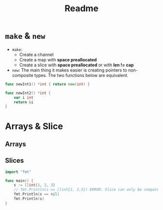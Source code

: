 #+TITLE: Readme

* ~make~ & ~new~

- ~make~:
  - Create a channel
  - Create a map with *space preallocated*
  - Create a slice with *space preallocated* or with *len != cap*
- ~new~:
  The main thing it makes easier is creating pointers to non-composite types.
  The two functions below are equivalent.
#+BEGIN_SRC go
func newInt1() *int { return new(int) }

func newInt2() *int {
    var i int
    return &i
}
#+END_SRC

#+RESULTS:
: 0xc0000aa008
: 0xc0000aa020

* Arrays & Slice

** Arrays

** Slices

#+BEGIN_SRC go
import "fmt"

func main() {
	s := []int{1, 2, 3}
	// fmt.Println(s == []int{1, 2,3}) ERROR: Slice can only be compared to nil
	fmt.Println(s == nil)
	fmt.Println(s)
}
#+END_SRC

#+RESULTS:
: false
: [1 2 3]
